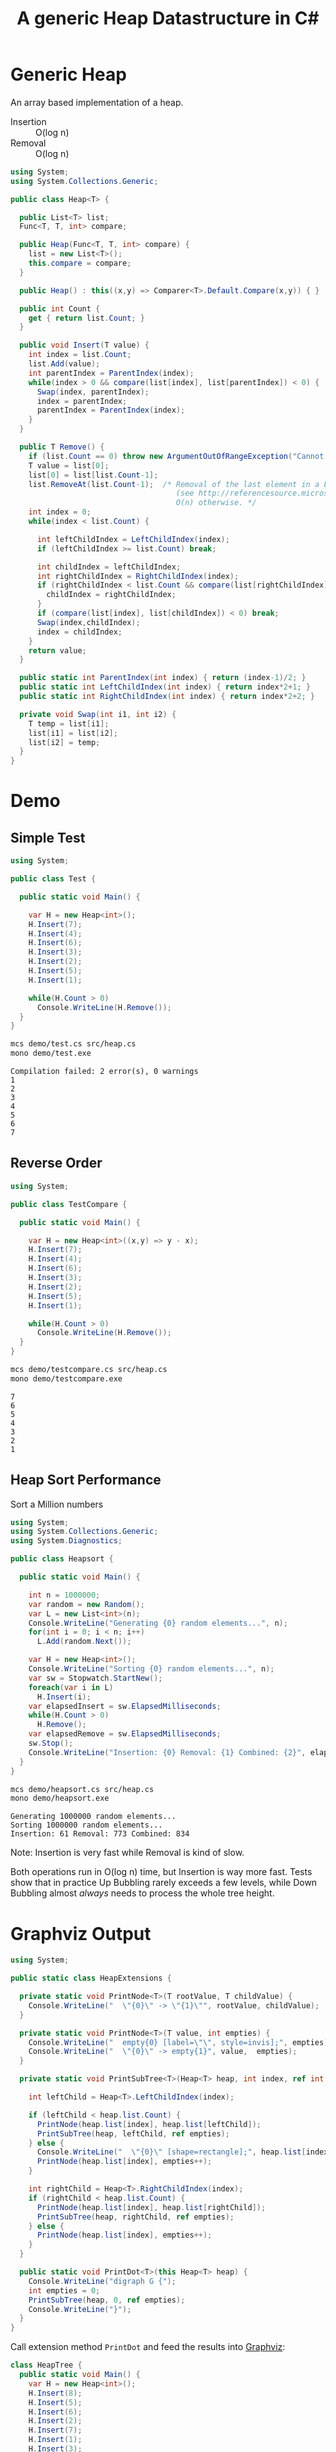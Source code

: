 #+TITLE: A generic Heap Datastructure in C#

* Generic Heap 

An array based implementation of a heap.

- Insertion :: O(log n)
- Removal :: O(log n)

#+BEGIN_SRC csharp :tangle src/heap.cs 
  using System;
  using System.Collections.Generic; 

  public class Heap<T> {

    public List<T> list;  
    Func<T, T, int> compare; 

    public Heap(Func<T, T, int> compare) {
      list = new List<T>();
      this.compare = compare; 
    }

    public Heap() : this((x,y) => Comparer<T>.Default.Compare(x,y)) { }

    public int Count {
      get { return list.Count; }
    }

    public void Insert(T value) {
      int index = list.Count; 
      list.Add(value); 
      int parentIndex = ParentIndex(index); 
      while(index > 0 && compare(list[index], list[parentIndex]) < 0) {
        Swap(index, parentIndex);
        index = parentIndex; 
        parentIndex = ParentIndex(index); 
      }
    }

    public T Remove() {
      if (list.Count == 0) throw new ArgumentOutOfRangeException("Cannot remove Element from empty Heap"); 
      T value = list[0];
      list[0] = list[list.Count-1];
      list.RemoveAt(list.Count-1);  /* Removal of the last element in a List<T> is O(1) 
                                       (see http://referencesource.microsoft.com/#mscorlib/system/collections/generic/list.cs,cf7f4095e4de7646), 
                                       O(n) otherwise. */
      int index = 0;                    
      while(index < list.Count) {
    
        int leftChildIndex = LeftChildIndex(index);
        if (leftChildIndex >= list.Count) break; 

        int childIndex = leftChildIndex; 
        int rightChildIndex = RightChildIndex(index); 
        if (rightChildIndex < list.Count && compare(list[rightChildIndex], list[leftChildIndex]) < 0 ) {
          childIndex = rightChildIndex;
        } 
        if (compare(list[index], list[childIndex]) < 0) break; 
        Swap(index,childIndex);
        index = childIndex;
      }
      return value; 
    }

    public static int ParentIndex(int index) { return (index-1)/2; } 
    public static int LeftChildIndex(int index) { return index*2+1; } 
    public static int RightChildIndex(int index) { return index*2+2; } 

    private void Swap(int i1, int i2) {
      T temp = list[i1];
      list[i1] = list[i2];
      list[i2] = temp; 
    }
  }
#+END_SRC

* Demo 

** Simple Test

#+BEGIN_SRC csharp :tangle demo/test.cs 
using System; 

public class Test {

  public static void Main() {

    var H = new Heap<int>();
    H.Insert(7);
    H.Insert(4);
    H.Insert(6);
    H.Insert(3);
    H.Insert(2);
    H.Insert(5);
    H.Insert(1);

    while(H.Count > 0) 
      Console.WriteLine(H.Remove());
  }
}
#+END_SRC

#+BEGIN_SRC sh :results output :exports both
mcs demo/test.cs src/heap.cs
mono demo/test.exe
#+END_SRC

#+RESULTS:
: Compilation failed: 2 error(s), 0 warnings
: 1
: 2
: 3
: 4
: 5
: 6
: 7

** Reverse Order 

#+BEGIN_SRC csharp :tangle demo/testcompare.cs 
using System; 

public class TestCompare {

  public static void Main() {

    var H = new Heap<int>((x,y) => y - x);
    H.Insert(7);
    H.Insert(4);
    H.Insert(6);
    H.Insert(3);
    H.Insert(2);
    H.Insert(5);
    H.Insert(1);

    while(H.Count > 0) 
      Console.WriteLine(H.Remove());
  }
}
#+END_SRC

#+BEGIN_SRC sh :results output :exports both
mcs demo/testcompare.cs src/heap.cs
mono demo/testcompare.exe
#+END_SRC

#+RESULTS:
: 7
: 6
: 5
: 4
: 3
: 2
: 1

** Heap Sort Performance 

Sort a Million numbers

#+BEGIN_SRC csharp :tangle demo/heapsort.cs 
using System; 
using System.Collections.Generic; 
using System.Diagnostics; 

public class Heapsort {

  public static void Main() {

    int n = 1000000;
    var random = new Random();
    var L = new List<int>(n);
    Console.WriteLine("Generating {0} random elements...", n); 
    for(int i = 0; i < n; i++)
      L.Add(random.Next()); 

    var H = new Heap<int>();
    Console.WriteLine("Sorting {0} random elements...", n); 
    var sw = Stopwatch.StartNew(); 
    foreach(var i in L) 
      H.Insert(i); 
    var elapsedInsert = sw.ElapsedMilliseconds;
    while(H.Count > 0) 
      H.Remove();
    var elapsedRemove = sw.ElapsedMilliseconds;
    sw.Stop(); 
    Console.WriteLine("Insertion: {0} Removal: {1} Combined: {2}", elapsedInsert, elapsedRemove, elapsedInsert + elapsedRemove); 
  }
}
#+END_SRC

#+BEGIN_SRC sh :results verbatim :exports both
mcs demo/heapsort.cs src/heap.cs 
mono demo/heapsort.exe
#+END_SRC

#+RESULTS:
: Generating 1000000 random elements...
: Sorting 1000000 random elements...
: Insertion: 61 Removal: 773 Combined: 834

Note:  Insertion is very fast while Removal is kind of slow. 

Both operations run in O(log n) time, but Insertion is way more fast. Tests show that in practice Up Bubbling rarely exceeds a few levels, while Down Bubbling almost /always/ needs to process the whole tree height. 


* Graphviz Output 

#+BEGIN_SRC csharp :tangle src/heapextensions.cs 
using System;

public static class HeapExtensions {

  private static void PrintNode<T>(T rootValue, T childValue) {
    Console.WriteLine("  \"{0}\" -> \"{1}\"", rootValue, childValue);
  }

  private static void PrintNode<T>(T value, int empties) {
    Console.WriteLine("  empty{0} [label=\"\", style=invis];", empties);
    Console.WriteLine("  \"{0}\" -> empty{1}", value,  empties);
  }

  private static void PrintSubTree<T>(Heap<T> heap, int index, ref int empties) {

    int leftChild = Heap<T>.LeftChildIndex(index);

    if (leftChild < heap.list.Count) {
      PrintNode(heap.list[index], heap.list[leftChild]);
      PrintSubTree(heap, leftChild, ref empties);
    } else {
      Console.WriteLine("  \"{0}\" [shape=rectangle];", heap.list[index]);
      PrintNode(heap.list[index], empties++);
    }

    int rightChild = Heap<T>.RightChildIndex(index); 
    if (rightChild < heap.list.Count) {
      PrintNode(heap.list[index], heap.list[rightChild]);
      PrintSubTree(heap, rightChild, ref empties);
    } else {
      PrintNode(heap.list[index], empties++);
    }
  }
  
  public static void PrintDot<T>(this Heap<T> heap) {
    Console.WriteLine("digraph G {");
    int empties = 0;
    PrintSubTree(heap, 0, ref empties); 
    Console.WriteLine("}"); 
  }
}
#+END_SRC

Call extension method ~PrintDot~ and feed the results into [[http://www.graphviz.org/][Graphviz]]: 

#+BEGIN_SRC csharp :tangle demo/heaptree.cs
class HeapTree {
  public static void Main() {
    var H = new Heap<int>();
    H.Insert(8);
    H.Insert(5);
    H.Insert(6);
    H.Insert(2);
    H.Insert(7);
    H.Insert(1);
    H.Insert(3);
    H.Insert(4);

    H.PrintDot(); 
  }
}
#+END_SRC

#+BEGIN_SRC sh :results verbatim :wrap "SRC dot :file images/heap.png" :exports both
mcs demo/heaptree.cs src/heap.cs src/heapextensions.cs 
mono demo/heaptree.exe
#+END_SRC


#+RESULTS:
#+BEGIN_SRC dot :file images/heap.png
digraph G {
  "1" -> "4"
  "4" -> "5"
  "5" -> "8"
  "8" [shape=rectangle];
  empty0 [label="", style=invis];
  "8" -> empty0
  empty1 [label="", style=invis];
  "8" -> empty1
  empty2 [label="", style=invis];
  "5" -> empty2
  "4" -> "7"
  "7" [shape=rectangle];
  empty3 [label="", style=invis];
  "7" -> empty3
  empty4 [label="", style=invis];
  "7" -> empty4
  "1" -> "2"
  "2" -> "6"
  "6" [shape=rectangle];
  empty5 [label="", style=invis];
  "6" -> empty5
  empty6 [label="", style=invis];
  "6" -> empty6
  "2" -> "3"
  "3" [shape=rectangle];
  empty7 [label="", style=invis];
  "3" -> empty7
  empty8 [label="", style=invis];
  "3" -> empty8
}
#+END_SRC

#+RESULTS:
[[file:images/heap.png]]

* Application: Task Schedule 

#+BEGIN_SRC csharp :tangle demo/scheduler.cs
using System;
using System.Collections.Generic; 

using Task = System.Collections.Generic.KeyValuePair<int, int>; 

public class TaskScheduler {
  
  public class Machine {
    public List<Task> tasks; 
    public Machine() {  
      tasks = new List<Task>(); 
    }

    public static bool Overlaps(Task task1, Task task2) {
      if (task1.Value <= task2.Key) return false;
      if (task2.Value <= task1.Key) return false;
      return true; 
    }

    public bool Conflicts(Task task) {
      foreach(var t in tasks) {
        if (Overlaps(t, task) == true) return true; 
      }
      return false;
    }

    public void Add(Task task) {
      tasks.Add(task); 
    }
  }

  List<Machine> machines; 

  public TaskScheduler() {
    machines = new List<Machine>();
  }
  
  public void Schedule(Task task) {
    bool scheduled = false; 
    foreach(var m in machines) {
      if (!m.Conflicts(task)) {
        m.Add(task);
	scheduled = true;
	break;
      } 
    }
    if (scheduled == false) {
      var newMachine = new Machine();
      newMachine.Add(task);
      machines.Add(newMachine);
    }
  }

  public void PrintTikz() {
    System.Threading.Thread.CurrentThread.CurrentCulture = new System.Globalization.CultureInfo("en-GB"); 
    Console.WriteLine("\\begin{tikzpicture}[>=latex]");
    int y = 1;
    int maxTime = 0; 
    foreach (var machine in machines) {
      foreach(var task in machine.tasks) { 
        Console.WriteLine("  \\draw[fill=blue!40]({0},{1}) rectangle ({2},{3});",task.Key, y+0.1, task.Value, y+0.8);  
	maxTime = maxTime < task.Value ? task.Value : maxTime; 
      }
      y++; 
    }
    Console.WriteLine("  \\draw[thick,->](-0.2,0.8) -- ++(0,{0});", machines.Count+1); 
    for (int i = 0; i < machines.Count; i++) 
      Console.WriteLine("    \\draw(-0.4, {0}) node[left]{{Machine {1}}} -- ++ (0.4,0);", i+1+0.5, i+1); 

    Console.WriteLine("  \\draw[thick,->](-0.2,0.8) -- ++({0},0);", maxTime+1); 
    for (int i = 0; i < maxTime; i++) 
      Console.WriteLine("    \\draw({0}, 0.6) node[below]{{{1}}} -- ++ (0,0.4);", i+1, i+1); 

    Console.WriteLine("\\end{tikzpicture}");
  }

}
#+END_SRC

#+BEGIN_SRC csharp :tangle demo/taskschedule.cs
using System;
using System.Collections.Generic; 

using Task = System.Collections.Generic.KeyValuePair<int, int>; 

class TaskSchedule {

  public static void Main() {
    var tasks = new Heap<Task>((x,y) => x.Key - y.Key); 
    tasks.Insert(new Task(1,3));
    tasks.Insert(new Task(1,4)); 
    tasks.Insert(new Task(2,5)); 
    tasks.Insert(new Task(6,9)); 
    tasks.Insert(new Task(3,7)); 
    tasks.Insert(new Task(4,7)); 
    tasks.Insert(new Task(7,8)); 
    var scheduler = new TaskScheduler();
    while(tasks.Count > 0) {
      scheduler.Schedule(tasks.Remove()); 
    }
    scheduler.PrintTikz(); 
  }
}

#+END_SRC

#+BEGIN_SRC sh :results verbatim :wrap "SRC latex :imagemagick yes :iminoptions -density 600 :imoutoptions -geometry 400 :results raw :yexports results :fit yes :noweb yes :file images/schedule.png  :headers '(\"\\\\usepackage{tikz}\")" :exports both
mcs demo/taskschedule.cs demo/scheduler.cs src/heap.cs
mono demo/taskschedule.exe
#+END_SRC

#+RESULTS:
#+BEGIN_SRC latex :imagemagick yes :iminoptions -density 600 :imoutoptions -geometry 400 :results raw :yexports results :fit yes :noweb yes :file images/schedule.png  :headers '("\\usepackage{tikz}")
\begin{tikzpicture}[>=latex]
  \draw[fill=blue!40](1,1.1) rectangle (3,1.8);
  \draw[fill=blue!40](3,1.1) rectangle (7,1.8);
  \draw[fill=blue!40](7,1.1) rectangle (8,1.8);
  \draw[fill=blue!40](1,2.1) rectangle (4,2.8);
  \draw[fill=blue!40](4,2.1) rectangle (7,2.8);
  \draw[fill=blue!40](2,3.1) rectangle (5,3.8);
  \draw[fill=blue!40](6,3.1) rectangle (9,3.8);
  \draw[thick,->](-0.2,0.8) -- ++(0,4);
    \draw(-0.4, 1.5) node[left]{Machine 1} -- ++ (0.4,0);
    \draw(-0.4, 2.5) node[left]{Machine 2} -- ++ (0.4,0);
    \draw(-0.4, 3.5) node[left]{Machine 3} -- ++ (0.4,0);
    \draw(1, 0.6) node[below]{1} -- ++ (0,0.4);
    \draw(2, 0.6) node[below]{2} -- ++ (0,0.4);
    \draw(3, 0.6) node[below]{3} -- ++ (0,0.4);
    \draw(4, 0.6) node[below]{4} -- ++ (0,0.4);
    \draw(5, 0.6) node[below]{5} -- ++ (0,0.4);
    \draw(6, 0.6) node[below]{6} -- ++ (0,0.4);
    \draw(7, 0.6) node[below]{7} -- ++ (0,0.4);
    \draw(8, 0.6) node[below]{8} -- ++ (0,0.4);
    \draw(9, 0.6) node[below]{9} -- ++ (0,0.4);
  \draw[thick,->](-0.2,0.8) -- ++(10,0);
\end{tikzpicture}
#+END_SRC

#+RESULTS:
[[file:images/schedule.png]]


Another example: 

#+BEGIN_SRC csharp :tangle demo/taskschedule2.cs
using System;
using System.Collections.Generic; 

using Task = System.Collections.Generic.KeyValuePair<int, int>; 

class TaskSchedule {
  public static void Main() {

    int n = 16; 
    int maxStartTime = 10; 
    int maxRunningTime = 8; 

    var random = new Random(); 
    var tasks = new Heap<Task>((x,y) => x.Key - y.Key); 
    Func<int, int, Task>  MakeTask = ((t1,t2) => {int x = random.Next(t1)+1; return new Task(x, x+random.Next(t2));});

    for(int i = 0; i < n; i++)
      tasks.Insert(MakeTask(maxStartTime, maxRunningTime)); 

    var scheduler = new TaskScheduler();
    while(tasks.Count > 0) {
      scheduler.Schedule(tasks.Remove()); 
    }
    scheduler.PrintTikz(); 
  }
}
#+END_SRC

#+BEGIN_SRC sh :results verbatim :wrap "SRC latex :imagemagick yes :iminoptions -density 600 :imoutoptions -geometry 400 :results raw :yexports results :fit yes :noweb yes :file images/schedule2.png  :headers '(\"\\\\usepackage{tikz}\")" :exports both
mcs demo/taskschedule2.cs demo/scheduler.cs src/heap.cs
mono demo/taskschedule2.exe
#+END_SRC

#+RESULTS:
#+BEGIN_SRC latex :imagemagick yes :iminoptions -density 600 :imoutoptions -geometry 400 :results raw :yexports results :fit yes :noweb yes :file images/schedule2.png  :headers '("\\usepackage{tikz}")
\begin{tikzpicture}[>=latex]
  \draw[fill=blue!40](1,1.1) rectangle (5,1.8);
  \draw[fill=blue!40](5,1.1) rectangle (9,1.8);
  \draw[fill=blue!40](10,1.1) rectangle (15,1.8);
  \draw[fill=blue!40](1,2.1) rectangle (4,2.8);
  \draw[fill=blue!40](4,2.1) rectangle (5,2.8);
  \draw[fill=blue!40](5,2.1) rectangle (7,2.8);
  \draw[fill=blue!40](7,2.1) rectangle (12,2.8);
  \draw[fill=blue!40](7,2.1) rectangle (7,2.8);
  \draw[fill=blue!40](1,3.1) rectangle (8,3.8);
  \draw[fill=blue!40](8,3.1) rectangle (9,3.8);
  \draw[fill=blue!40](10,3.1) rectangle (16,3.8);
  \draw[fill=blue!40](1,4.1) rectangle (6,4.8);
  \draw[fill=blue!40](7,4.1) rectangle (13,4.8);
  \draw[fill=blue!40](2,5.1) rectangle (9,5.8);
  \draw[fill=blue!40](2,6.1) rectangle (7,6.8);
  \draw[fill=blue!40](2,7.1) rectangle (4,7.8);
  \draw[thick,->](-0.2,0.8) -- ++(0,8);
    \draw(-0.4, 1.5) node[left]{Machine 1} -- ++ (0.4,0);
    \draw(-0.4, 2.5) node[left]{Machine 2} -- ++ (0.4,0);
    \draw(-0.4, 3.5) node[left]{Machine 3} -- ++ (0.4,0);
    \draw(-0.4, 4.5) node[left]{Machine 4} -- ++ (0.4,0);
    \draw(-0.4, 5.5) node[left]{Machine 5} -- ++ (0.4,0);
    \draw(-0.4, 6.5) node[left]{Machine 6} -- ++ (0.4,0);
    \draw(-0.4, 7.5) node[left]{Machine 7} -- ++ (0.4,0);
    \draw(1, 0.6) node[below]{1} -- ++ (0,0.4);
    \draw(2, 0.6) node[below]{2} -- ++ (0,0.4);
    \draw(3, 0.6) node[below]{3} -- ++ (0,0.4);
    \draw(4, 0.6) node[below]{4} -- ++ (0,0.4);
    \draw(5, 0.6) node[below]{5} -- ++ (0,0.4);
    \draw(6, 0.6) node[below]{6} -- ++ (0,0.4);
    \draw(7, 0.6) node[below]{7} -- ++ (0,0.4);
    \draw(8, 0.6) node[below]{8} -- ++ (0,0.4);
    \draw(9, 0.6) node[below]{9} -- ++ (0,0.4);
    \draw(10, 0.6) node[below]{10} -- ++ (0,0.4);
    \draw(11, 0.6) node[below]{11} -- ++ (0,0.4);
    \draw(12, 0.6) node[below]{12} -- ++ (0,0.4);
    \draw(13, 0.6) node[below]{13} -- ++ (0,0.4);
    \draw(14, 0.6) node[below]{14} -- ++ (0,0.4);
    \draw(15, 0.6) node[below]{15} -- ++ (0,0.4);
    \draw(16, 0.6) node[below]{16} -- ++ (0,0.4);
  \draw[thick,->](-0.2,0.8) -- ++(17,0);
\end{tikzpicture}
#+END_SRC

#+RESULTS:
[[file:images/schedule2.png]]


